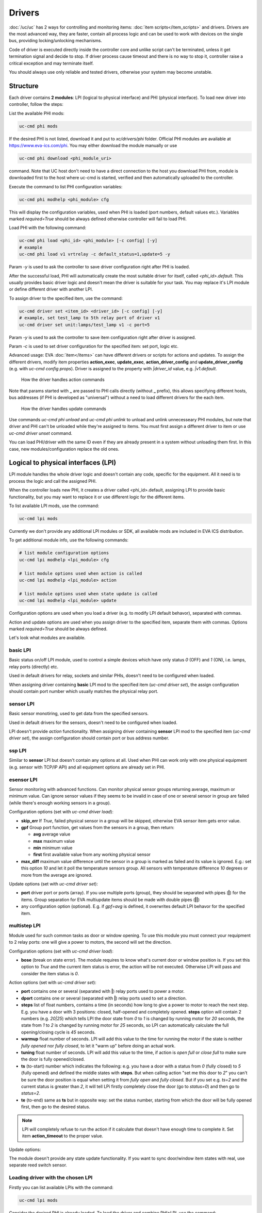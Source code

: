 Drivers
=======

:doc:`/uc/uc` has 2 ways for controlling and monitoring items:
:doc:`item scripts</item_scripts>` and drivers. Drivers are the most advanced
way, they are faster, contain all process logic and can be used to work with
devices on the single bus, providing locking/unlocking mechanisms.

Code of driver is executed directly inside the controller core and unlike
script can't be terminated, unless it get termination signal and decide to
stop. If driver process cause timeout and there is no way to stop it,
controller raise a critical exception and may terminate itself.

You should always use only reliable and tested drivers, otherwise your system
may become unstable.

.. _driver:

Structure
---------

Each driver contains **2 modules**: LPI (logical to physical interface) and PHI
(physical interface). To load new driver into controller, follow the steps:

List the available PHI mods:

.. code-block:: bash

    uc-cmd phi mods

If the desired PHI is not listed, download it and put to *xc/drivers/phi*
folder. Official PHI modules are available at `<https://www.eva-ics.com/phi>`_.
You may either download the module manually or use

.. code-block:: bash

    uc-cmd phi download <phi_module_uri>

command. Note that UC host don't need to have a direct connection to the host
you download PHI from, module is downloaded first to the host where uc-cmd is
started, verified and then automatically uploaded to the controller.

Execute the command to list PHI configuration variables:

.. code-block:: bash

    uc-cmd phi modhelp <phi_module> cfg

This will display the configuration variables, used when PHI is loaded (port
numbers, default values etc.). Variables marked *required=True* should be
always defined otherwise controller will fail to load PHI.

Load PHI with the following command:

.. code-block:: bash

    uc-cmd phi load <phi_id> <phi_module> [-c config] [-y]
    # example
    uc-cmd phi load v1 vrtrelay -c default_status=1,update=5 -y

Param *-y* is used to ask the controller to save driver configuration right
after PHI is loaded.

After the successful load, PHI will automatically create the most suitable
driver for itself, called *<phi_id>.default*. This usually provides basic
driver logic and doesn't mean the driver is suitable for your task. You may
replace it's LPI module or define different driver with another LPI.

To assign driver to the specified item, use the command:

.. code-block:: bash

    uc-cmd driver set <item_id> <driver_id> [-c config] [-y]
    # example, set test_lamp to 5th relay port of driver v1
    uc-cmd driver set unit:lamps/test_lamp v1 -c port=5

Param *-y* is used to ask the controller to save item configuration right after
driver is assigned.

Param *-c* is used to set driver configuration for the specified item: set
port, logic etc.

Advanced usage: EVA :doc:`item</items>` can have different drivers or scripts
for actions and updates. To assign the different drivers, modify item
properties **action_exec**, **update_exec**, **action_driver_config** and
**update_driver_config** (e.g. with *uc-cmd config props*). Driver is assigned
to the property with *|driver_id* value, e.g. *|v1.default*.

.. figure:: drivers-action.png
    :scale: 60%
    :alt: Drivers and actions

    How the driver handles action commands

Note that params started with **_** are passed to PHI calls directly (without
**_** prefix), this allows specifying different hosts, bus addresses (if PHI is
developed as "universal") without a need to load different drivers for the each
item.

.. figure:: drivers-update.png
    :scale: 60%
    :alt: Drivers and updates

    How the driver handles update commands

Use commands *uc-cmd phi unload* and *uc-cmd phi unlink* to unload and unlink
unnecesseary PHI modules, but note that driver and PHI can't be unloaded while
they're assigned to items. You must first assign a different driver to item or
use *uc-cmd driver unset* command.

You can load PHI/driver with the same ID even if they are already present in a
system without unloading them first. In this case, new modules/configuration
replace the old ones.

.. _lpi:

Logical to physical interfaces (LPI)
------------------------------------

LPI module handles the whole driver logic and doesn't contain any code,
specific for the equipment. All it need is to process the logic and call the
assigned PHI.

When the controller loads new PHI, it creates a driver called <phi_id>.default,
assigning LPI to provide basic functionality, but you may want to replace it or
use different logic for the different items.

To list available LPI mods, use the command:

.. code-block:: bash

    uc-cmd lpi mods

Currently we don't provide any additional LPI modules or SDK, all available
mods are included in EVA ICS distribution.

To get additional module info, use the following commands:

.. code-block:: bash

    # list module configuration options
    uc-cmd lpi modhelp <lpi_module> cfg

    # list module options used when action is called
    uc-cmd lpi modhelp <lpi_module> action

    # list module options used when state update is called
    uc-cmd lpi modhelp <lpi_module> update

Configuration options are used when you load a driver (e.g. to modify LPI
default behavor), separated with commas.

Action and update options are used when you assign driver to the specified
item, separate them with commas. Options marked *required=True* should be
always defined.

Let's look what modules are available.

basic LPI
~~~~~~~~~

Basic status on/off LPI module, used to control a simple devices which have
only status *0* (OFF) and *1* (ON), i.e. lamps, relay ports (directly) etc.

Used in default drivers for relay, sockets and similar PHIs, doesn't need to be
configured when loaded.

When assigning driver containing **basic** LPI mod to the specified item
(*uc-cmd driver set*), the assign configuration should contain port number
which usually matches the physical relay port.

sensor LPI
~~~~~~~~~~

Basic sensor monotiring, used to get data from the specified sensors.

Used in default drivers for the sensors, doesn't need to be configured when
loaded.

LPI doesn't provide *action* functionality. When assigning driver containing
**sensor** LPI mod to the specified item (*uc-cmd driver set*), the assign
configuration should contain port or bus address number.

ssp LPI
~~~~~~~

Similar to **sensor** LPI but doesn't contain any options at all. Used when PHI
can work only with one physical equipment (e.g. sensor with TCP/IP
API) and all equipment options are already set in PHI.

esensor LPI
~~~~~~~~~~~

Sensor monitoring with advanced functions. Can monitor physical sensor groups
returning average, maximum or minimum value. Can ignore sensor values if they
seems to be invalid in case of one or several sensor in group are failed (while
there's enough working sensors in a group).

Configuration options (set with *uc-cmd driver load*):

* **skip_err** If *True*, failed physical sensor in a group will be skipped,
  otherwise EVA sensor item gets error value.

* **gpf** Group port function, get values from the sensors in a group, then
  return:

  * **avg** average value
  * **max** maximum value
  * **min** minimum value
  * **first** first available value from any working physical sensor

* **max_diff** maximum value difference until the sensor in a group is marked
  as failed and its value is ignored. E.g.: set this option *10* and let it
  poll the temperature sensors group. All sensors with temperature difference
  *10* degrees or more from the average are ignored.

Update options (set with *uc-cmd driver set*):

* **port** driver port or ports (array). If you use multiple ports (group),
  they should be separated with pipes (**|**) for the items. Group separation
  for EVA multiupdate items should be made with double pipes (**||**)

* any configuration option (optional). E.g. if *gpf=avg* is defined, it
  overwrites default LPI behavor for the specified item.

multistep LPI
~~~~~~~~~~~~~

Module used for such common tasks as door or window opening. To use this module
you must connect your requipment to 2 relay ports: one will give a power to
motors, the second will set the direction.

Configuration options (set with *uc-cmd driver load*):

* **bose** (break on state error). The module requires to know what's current
  door or window position is. If you set this option to *True* and  the current
  item status is error, the action will be not executed. Otherwise LPI will
  pass and consider the item status is *0*.

Action options (set with *uc-cmd driver set*):

* **port** contains one or several (separated with **|**) relay ports used to
  power a motor.

* **dport** contains one or several (separated with **|**) relay ports used to
  set a direction.

* **steps** list of float numbers, contains a time (in seconds) how long to
  give a power to motor to reach the next step. E.g. you have a door with 3
  positions: closed, half-opened and completely opened. **steps** option will
  contain 2 numbers (e.g. *20|25*) which tells LPI the door state from *0* to
  *1* is changed by running motor for *20* seconds, the state from *1* to *2*
  is changed by running motor for *25* seconds, so LPI can automatically
  calculate the full opening/closing cycle is *45* seconds.

* **warmup** float number of seconds. LPI will add this value to the time for
  running the motor if the state is neither *fully opened* nor *fully closed*,
  to let it "warm up" before doing an actual work.

* **tuning** float number of seconds. LPI will add this value to the time, if
  action is *open full* or *close full* to make sure the door is fully
  opened/closed.

* **ts** (to-start) number which indicates the following: e.g. you have a door
  with a status from *0* (fully closed) to *5* (fully opened) and defined the
  middle states with **steps**. But when calling action "set me this door to
  *2*" you can't be sure the door position is equal when setting it from *fully
  open* and *fully closed*. But if you set e.g. *ts=2* and the current status
  is greater than *2*, it will tell LPi firstly completely close the door (go
  to *status=0*) and then go to *status=2*.

* **te** (to-end) same as **ts** but in opposite way: set the status number,
  starting from which the door will be fully opened first, then go to the
  desired status.

.. note::

    LPI will completely refuse to run the action if it calculate that doesn't
    have enough time to complete it. Set item **action_timeout** to the proper
    value.

Update options:

The module doesn't provide any state update functionality. If you want to sync
door/window item states with real, use separate reed switch sensor.

Loading driver with the chosen LPI
~~~~~~~~~~~~~~~~~~~~~~~~~~~~~~~~~~

Firstly you can list available LPIs with the command:

.. code-block:: bash

    uc-cmd lpi mods

Consider the desired PHI is already loaded. To load the driver and combine
PHI+LPI, use the command:

.. code-block:: bash

    uc-cmd driver load <phi_id>.<lpi_id> <lpi_module> [-c config] [-y]
    # in example, for PHI loaded as "v1":
    uc-cmd driver load v1.ms multistep -c bose=true -y

.. _phi:

Physical interfaces (PHI)
-------------------------

PHIs are modules which contain no data processing logic but code to work
directly with the hardware equipment.

We provide a basic set of PHIs for the popular automation equipment (at
`<https://www.eva-ics.com/phi>`_), but if your equipment isn't supported, it's
not so hard to :doc:`develop own PHI</phi_development>`.

We've already described how to :ref:`get and load PHIs<driver>`, here is some
additional important information.

Universal PHIs
~~~~~~~~~~~~~~

If the word "universal" is listed in PHI features, it means the module can be
loaded once and provide the interface for all supoorted equipment. E.g. let's
take a look on **sr201** PHI module which provides a support for SR-201
compatible relays:

.. code-block:: bash

    # get PHI module info
    uc-cmd phi modinfo sr201

    # get PHI configuration help
    uc-cmd phi modhelp sr201 cfg

    # get PHI options for obtaining the data
    uc-cmd phi modhelp sr201 get

    # get PHI options for setting the data
    uc-cmd phi modhelp sr201 set

Both **cfg**, **get** and **set** have an option **host** which should be
defined ether in PHI configutation (*uc-cmd phi load* with *host* config option
or in item driver configuration (*uc-cmd driver set* with *_host* config
option). Setting diffrent **host** option value in item driver configuration
lets one *sr201* PHI manage all available SR-201 relays.

Physical events
~~~~~~~~~~~~~~~

If the word "events" is listed in PHI features, it means the module can handle
the hardware events e.g. react to the alarm sensors or update item state when
the external event is received.

.. figure:: drivers-event.png
    :scale: 60%
    :alt: Drivers and events

    How the driver handles physical events

In practice it means PHI provides data, obtained from the hardware, to
controller and asks it to update all items using drivers which contain PHI
module which got an event.

When doing update, drivers LPI modules don't ask PHI to get a hardware data
working only with data already provided by the hardware.

Drivers and multi updates
~~~~~~~~~~~~~~~~~~~~~~~~~

If the word "aao_get" is listed in PHI features, it means you don't need to
create multiupdates in :doc:`/uc/uc` to update several items at once. "aao_get"
(all-at-once-get) means PHI can obtain all hardware data itself and then ask
the controller to update all items using drivers which contain PHI equally to
updating on physical events.

How to use this feature: All PHIs with "aao_get" feature also have
configuration param named *update* which means how frequently (in seconds) PHI
should collect data from the equipment and initiate item updates. *update*
value should be defined in PHI load config and be greater than zero.

Example:

.. code-block:: bash

    uc-cmd phi load relay2 sr201 -c host=192.168.20.2,update=5 -y

As soon as the driver is assigned to item (*uc-cmd driver set*), it starts
getting state updates every *5* seconds.

Testing PHIs and additional PHI commands
~~~~~~~~~~~~~~~~~~~~~~~~~~~~~~~~~~~~~~~~

As soon as PHI is loaded, you can test how it works. All PHI modules respond to
the command:

.. code-block:: bash

    uc-cmd phi test <phi_id> self

which returns result *"OK"* or *"FAILED"*.

PHI can provide additional testing, to get a list of testing commands, execute:

.. code-block:: bash

    uc-cmd phi test <phi_id> help

Some PHIs can provide additional commands to set up or control the hardware
equipment. To get a list of these commands, execute:

.. code-block:: bash

    uc-cmd phi exec <phi_id> help

Example: PHI module **dae_ro16_modbus** has a command to change ModBus unit ID
of the hardware equipment. Let's change unit ID to *5*:

.. code-block:: bash

    uc-cmd phi exec <phi_id> id 5

The module will flash new unit ID into hardware and change unit ID in self
configuration. Don't forget to restart the hardware to let it be accessed with
new unit ID and save PHI config (*uc-cmd save*).

